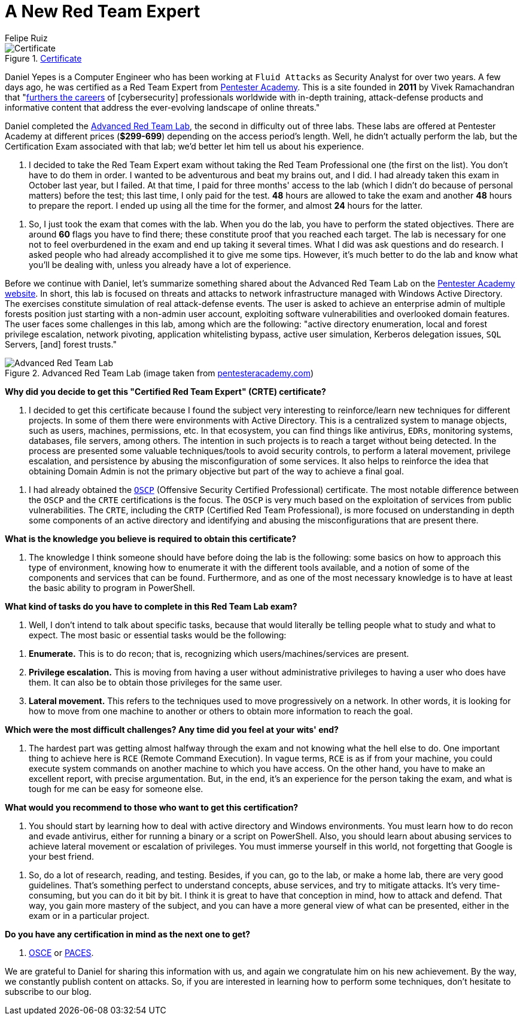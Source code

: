 :slug: new-red-team-expert/
:date: 2020-06-08
:subtitle: A short interview with Daniel Yepes
:category: interview
:tags: interview, red team, windows, software, cybersecurity, security
:image: cover.png
:alt: Photo by Gary Bendig on Unsplash
:description: We talked to Daniel Yepes, a colleague who recently achieved his certificate as a Red Team Expert. He shared his experience and tips to obtain that certificate.
:keywords: Interview, Red Team, CRTE, Windows, Software, Cybersecurity, Security, Pentesting, Ethical Hacking
:author: Felipe Ruiz
:writer: fruiz
:name: Felipe Ruiz
:about1: Cybersecurity Editor
:source: https://unsplash.com/photos/Yu-qayee34c

= A New Red Team Expert

.link:https://twitter.com/fluidattacks/status/1262759918853128193/photo/1[Certificate]
image::certified.png[Certificate]

Daniel Yepes is a Computer Engineer
who has been working at `Fluid Attacks` as Security Analyst for over two years.
A few days ago, he was certified as a Red Team Expert from link:https://www.pentesteracademy.com/[Pentester Academy].
This is a site founded in *2011* by Vivek Ramachandran
that "link:https://www.linkedin.com/company/pentesteracademy[furthers the careers] of [cybersecurity] professionals worldwide
with in-depth training, attack-defense products and informative content
that address the ever-evolving landscape of online threats."

Daniel completed the link:https://www.pentesteracademy.com/redteamlab[Advanced Red Team Lab],
the second in difficulty out of three labs.
These labs are offered at Pentester Academy at different prices (*$299-699*)
depending on the access period's length.
Well, he didn't actually perform the lab,
but the Certification Exam associated with that lab;
we'd better let him tell us about his experience.

[role="fluid-qanda"]
  . I decided to take the Red Team Expert exam
  without taking the Red Team Professional one (the first on the list).
  You don't have to do them in order.
  I wanted to be adventurous and beat my brains out, and I did.
  I had already taken this exam in October last year, but I failed.
  At that time, I paid for three months' access to the lab
  (which I didn't do because of personal matters) before the test;
  this last time, I only paid for the test.
  *48* hours are allowed to take the exam
  and another *48* hours to prepare the report.
  I ended up using all the time for the former,
  and almost *24* hours for the latter.

[role="fluid-qanda"]
  . So, I just took the exam that comes with the lab.
  When you do the lab, you have to perform the stated objectives.
  There are around *60* flags you have to find there;
  these constitute proof that you reached each target.
  The lab is necessary for one not to feel overburdened in the exam
  and end up taking it several times.
  What I did was ask questions and do research.
  I asked people who had already accomplished it to give me some tips.
  However, it's much better to do the lab and know what you'll be dealing with,
  unless you already have a lot of experience.

Before we continue with Daniel,
let's summarize something shared about the Advanced Red Team Lab
on the link:https://www.pentesteracademy.com/redteamlab[Pentester Academy website].
In short, this lab is focused on threats and attacks
to network infrastructure managed with Windows Active Directory.
The exercises constitute simulation of real attack-defense events.
The user is asked to achieve an enterprise admin of multiple forests position
just starting with a non-admin user account,
exploiting software vulnerabilities and overlooked domain features.
The user faces some challenges in this lab, among which are the following:
"active directory enumeration, local and forest privilege escalation,
network pivoting, application whitelisting bypass, active user simulation,
Kerberos delegation issues, `SQL` Servers, [and] forest trusts."

.Advanced Red Team Lab (image taken from link:https://www.pentesteracademy.com/redteamlab[pentesteracademy.com])
image::lab.png[Advanced Red Team Lab]

*Why did you decide
to get this "Certified Red Team Expert" (CRTE) certificate?*
[role="fluid-qanda"]
  . I decided to get this certificate
  because I found the subject very interesting
  to reinforce/learn new techniques for different projects.
  In some of them there were environments with Active Directory.
  This is a centralized system to manage objects,
  such as users, machines, permissions, etc.
  In that ecosystem, you can find things like antivirus, `EDRs`,
  monitoring systems, databases, file servers, among others.
  The intention in such projects is to reach a target without being detected.
  In the process are presented some valuable techniques/tools
  to avoid security controls, to perform a lateral movement,
  privilege escalation, and persistence
  by abusing the misconfiguration of some services.
  It also helps to reinforce the idea that obtaining Domain Admin
  is not the primary objective but part of the way to achieve a final goal.

[role="fluid-qanda"]
  . I had already obtained the link:https://www.offensive-security.com/pwk-oscp/[`OSCP`]
  (Offensive Security Certified Professional) certificate.
  The most notable difference between the `OSCP`
  and the `CRTE` certifications is the focus.
  The `OSCP` is very much based
  on the exploitation of services from public vulnerabilities.
  The `CRTE`, including the `CRTP` (Certified Red Team Professional),
  is more focused on understanding in depth
  some components of an active directory
  and identifying and abusing the misconfigurations that are present there.

*What is the knowledge you believe is required to obtain this certificate?*
[role="fluid-qanda"]
  . The knowledge I think someone should have
  before doing the lab is the following:
  some basics on how to approach this type of environment,
  knowing how to enumerate it with the different tools available,
  and a notion of some of the components and services that can be found.
  Furthermore, and as one of the most necessary knowledge
  is to have at least the basic ability to program in PowerShell.

*What kind of tasks do you have to complete in this Red Team Lab exam?*
[role="fluid-qanda"]
  . Well, I don't intend to talk about specific tasks,
  because that would literally be telling people
  what to study and what to expect.
  The most basic or essential tasks would be the following:

[role="fluid-qanda"]
  . *Enumerate.* This is to do recon;
  that is, recognizing which users/machines/services are present.
  . *Privilege escalation.* This is moving
  from having a user without administrative privileges
  to having a user who does have them.
  It can also be to obtain those privileges for the same user.
  . *Lateral movement.* This refers to the techniques
  used to move progressively on a network.
  In other words, it is looking for how to move
  from one machine to another or others
  to obtain more information to reach the goal.

*Which were the most difficult challenges?
Any time did you feel at your wits' end?*
[role="fluid-qanda"]
  . The hardest part was getting almost halfway through the exam
  and not knowing what the hell else to do.
  One important thing to achieve here is `RCE` (Remote Command Execution).
  In vague terms, `RCE` is as if from your machine,
  you could execute system commands on another machine
  to which you have access.
  On the other hand,
  you have to make an excellent report, with precise argumentation.
  But, in the end, it's an experience for the person taking the exam,
  and what is tough for me can be easy for someone else.

*What would you recommend to those who want to get this certification?*
[role="fluid-qanda"]
  . You should start by learning
  how to deal with active directory and Windows environments.
  You must learn how to do recon and evade antivirus,
  either for running a binary or a script on PowerShell.
  Also, you should learn about abusing services
  to achieve lateral movement or escalation of privileges.
  You must immerse yourself in this world,
  not forgetting that Google is your best friend.

[role="fluid-qanda"]
  . So, do a lot of research, reading, and testing.
  Besides, if you can, go to the lab, or make a home lab,
  there are very good guidelines.
  That's something perfect to understand concepts, abuse services,
  and try to mitigate attacks.
  It's very time-consuming, but you can do it bit by bit.
  I think it is great to have that conception in mind,
  how to attack and defend.
  That way, you gain more mastery of the subject,
  and you can have a more general view of what can be presented,
  either in the exam or in a particular project.

*Do you have any certification in mind as the next one to get?*
[role="fluid-qanda"]
  . link:https://www.offensive-security.com/ctp-osce/[OSCE] or link:https://www.pentesteracademy.com/gcb[PACES].

We are grateful to Daniel for sharing this information with us,
and again we congratulate him on his new achievement.
By the way, we constantly publish content on attacks.
So, if you are interested in learning how to perform some techniques,
don't hesitate to subscribe to our blog.
